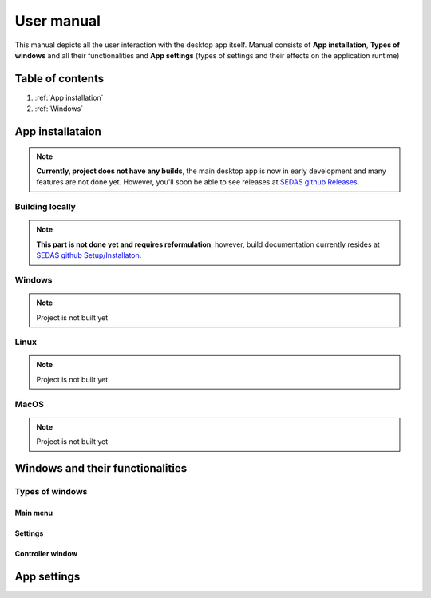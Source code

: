 ===================================
User manual
===================================

This manual depicts all the user interaction with the
desktop app itself. Manual consists of **App installation**, **Types of windows** and all their functionalities
and **App settings** (types of settings and their effects on the application runtime)

Table of contents
===================================
#. :ref:`App installation`
#. :ref:`Windows`

.. _App installation:
App installataion
===================================

.. note::

   **Currently, project does not have any builds**, the main desktop app is now in early development and many features are not done yet.
   However, you'll soon be able to see releases at `SEDAS github Releases <https://github.com/SEDAS-DevTeam/SEDAS-manager/releases>`_.

Building locally
-----------------------

.. note::
    **This part is not done yet and requires reformulation**, however, build documentation currently resides at `SEDAS github Setup/Installaton <https://github.com/SEDAS-DevTeam/SEDAS-manager?tab=readme-ov-file#setup-for-development>`_.

Windows
-----------------------

.. note::
    Project is not built yet

Linux
-----------------------

.. note::
    Project is not built yet

MacOS
-----------------------

.. note::
    Project is not built yet

.. _Windows:
Windows and their functionalities
===================================

Types of windows
-----------------------

Main menu
~~~~~~~~~~~~~~~~~~~~~~~

Settings
~~~~~~~~~~~~~~~~~~~~~~~

Controller window
~~~~~~~~~~~~~~~~~~~~~~~

.. _App settings:
App settings
===================================

